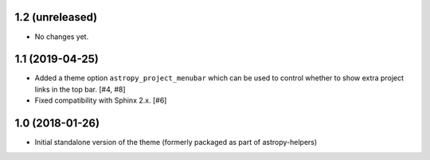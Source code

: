 1.2 (unreleased)
----------------

- No changes yet.

1.1 (2019-04-25)
----------------

- Added a theme option ``astropy_project_menubar`` which can be used to control
  whether to show extra project links in the top bar. [#4, #8]

- Fixed compatibility with Sphinx 2.x. [#6]

1.0 (2018-01-26)
----------------

- Initial standalone version of the theme (formerly packaged as part of astropy-helpers)
